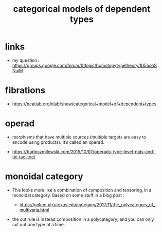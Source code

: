 #+title: categorical models of dependent types

* links

  - my question :
    https://groups.google.com/forum/#!topic/homotopytypetheory/IU5bsqSNuiM

* fibrations

  - https://ncatlab.org/nlab/show/categorical+model+of+dependent+types

* operad

  - morphisms that have multiple sources
    (multiple targets are easy to encode using products).
    It’s called an operad.

  - https://bartoszmilewski.com/2015/10/07/operads-type-level-nats-and-tic-tac-toe/

* monoidal category

  - This looks more like a combination of composition and tensoring,
    in a monoidal category.
    Based on some stuff in a blog post :

    - https://golem.ph.utexas.edu/category/2017/11/the_polycategory_of_multivaria.html

  - the cut rule is instead composition in a polycategory,
    and you can only cut out one type at a time.
